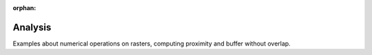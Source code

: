 :orphan:

Analysis
========

Examples about numerical operations on rasters, computing proximity and buffer without overlap.




.. raw:: html

    <div class="sphx-glr-thumbnails">


.. raw:: html

    </div>


.. only:: html

  .. container:: sphx-glr-footer sphx-glr-footer-gallery

    .. container:: sphx-glr-download sphx-glr-download-python

      :download:`Download all examples in Python source code: analysis_examples_python.zip </analysis_examples/analysis_examples_python.zip>`

    .. container:: sphx-glr-download sphx-glr-download-jupyter

      :download:`Download all examples in Jupyter notebooks: analysis_examples_jupyter.zip </analysis_examples/analysis_examples_jupyter.zip>`


.. only:: html

 .. rst-class:: sphx-glr-signature

    `Gallery generated by Sphinx-Gallery <https://sphinx-gallery.github.io>`_
